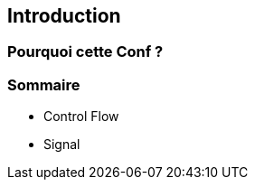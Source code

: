 [.columns]
[%auto-animate]
== Introduction




=== Pourquoi cette Conf ?


=== Sommaire

* Control Flow
* Signal

